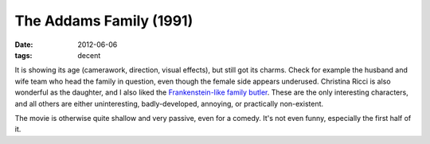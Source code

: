The Addams Family (1991)
========================

:date: 2012-06-06
:tags: decent



It is showing its age (camerawork, direction, visual effects), but still
got its charms. Check for example the husband and wife team who head the
family in question, even though the female side appears underused.
Christina Ricci is also wonderful as the daughter, and I also liked the
`Frankenstein-like family butler`__. These are the only interesting
characters, and all others are either uninteresting, badly-developed,
annoying, or practically non-existent.

The movie is otherwise quite shallow and very passive, even for a
comedy. It's not even funny, especially the first half of it.

__ http://en.wikipedia.org/wiki/Lurch_(The_Addams_Family)
